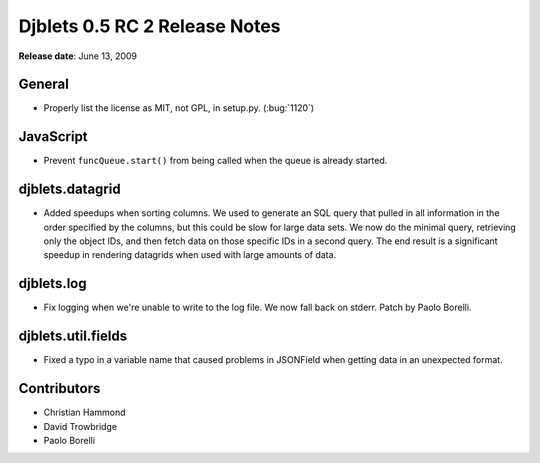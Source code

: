 ==============================
Djblets 0.5 RC 2 Release Notes
==============================

**Release date**: June 13, 2009


General
=======

* Properly list the license as MIT, not GPL, in setup.py.
  (:bug:`1120`)


JavaScript
==========

* Prevent ``funcQueue.start()`` from being called when the queue is
  already started.


djblets.datagrid
================

* Added speedups when sorting columns. We used to generate an SQL
  query that pulled in all information in the order specified by
  the columns, but this could be slow for large data sets. We now
  do the minimal query, retrieving only the object IDs, and then
  fetch data on those specific IDs in a second query. The end result
  is a significant speedup in rendering datagrids when used with
  large amounts of data.


djblets.log
===========

* Fix logging when we're unable to write to the log file. We now
  fall back on stderr. Patch by Paolo Borelli.


djblets.util.fields
===================

* Fixed a typo in a variable name that caused problems in JSONField
  when getting data in an unexpected format.


Contributors
============

* Christian Hammond
* David Trowbridge
* Paolo Borelli
